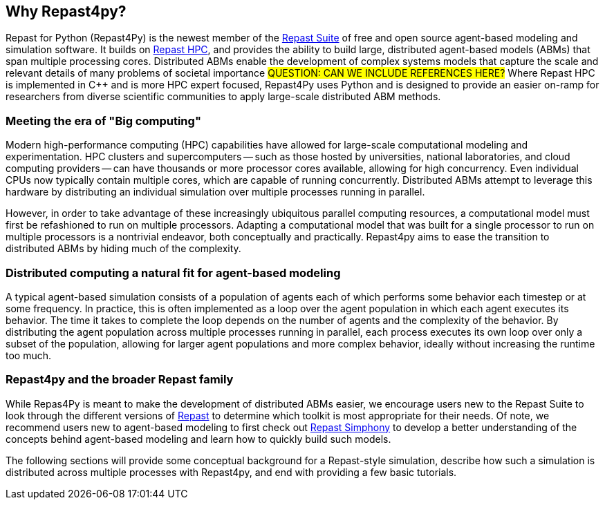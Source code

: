 == Why Repast4py?
Repast for Python (Repast4Py) is the newest member of the https://repast.github.io[Repast Suite] of free and open source agent-based modeling and simulation software.
It builds on https://repast.github.io/repast_hpc.html[Repast HPC], and provides the ability to build large, distributed agent-based models (ABMs) that span multiple processing cores. 
Distributed ABMs enable the development of complex systems models that capture the scale and relevant details of many problems of societal importance #QUESTION: CAN WE INCLUDE REFERENCES HERE?#
Where Repast HPC is implemented in C++ and is more HPC expert focused, Repast4Py uses Python and is designed to provide an easier on-ramp for researchers from diverse scientific communities to apply large-scale distributed ABM methods. 


=== Meeting the era of "Big computing"
Modern high-performance computing (HPC) capabilities have allowed for large-scale computational modeling and experimentation. 
HPC clusters and supercomputers -- such as those hosted by universities, national laboratories, and cloud computing providers -- can have thousands or more processor cores available, allowing for high concurrency. 
Even individual CPUs now typically contain multiple cores, which are capable of running concurrently.
Distributed ABMs attempt to leverage this hardware by distributing an individual simulation over multiple processes running in parallel. 

However, in order to take advantage of these increasingly ubiquitous parallel computing resources, a computational model must first be refashioned to run on multiple processors. 
Adapting a computational model that was built for a single processor to run on multiple processors is a nontrivial endeavor, both conceptually and practically.
// TODO - Do I want to expand on the difficulties of parallelizing code? 
//  Difficulties such as: 
//  - include deciding on the components of a model that can run concurrently, 
//  - anticipating where bottlenecks and/or failures might occur, and 
//  - coordinating the message passing between such components.
Repast4py aims to ease the transition to distributed ABMs by hiding much of the complexity.


=== Distributed computing a natural fit for agent-based modeling
A typical agent-based simulation consists of a population of agents each of which performs some behavior each timestep or at some frequency.
In practice, this is often implemented as a loop over the agent population in which each agent executes its behavior. 
The time it takes to complete the loop depends on the number of agents and the complexity of the behavior.
By distributing the agent population across multiple processes running in parallel, each process executes its own loop over only a subset of the population, allowing for larger agent populations and more complex behavior, ideally without increasing the runtime too much. 

=== Repast4py and the broader Repast family
While Repas4Py is meant to make the development of distributed ABMs easier, we encourage  users new to the Repast Suite to look through the different versions of https://repast.github.io/docs.html[Repast] to determine which toolkit is most appropriate for their needs.
Of note, we recommend users new to agent-based modeling to first check out https://repast.github.io/repast_simphony.html[Repast Simphony] to develop a better understanding of the concepts behind agent-based modeling and learn how to quickly build such models.

The following sections will provide some conceptual background for a Repast-style simulation, describe how such a simulation is distributed across multiple processes with Repast4py, and end with providing a few basic tutorials.





